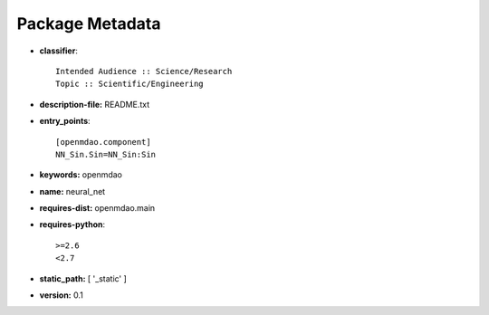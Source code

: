 
================
Package Metadata
================

- **classifier**:: 

    Intended Audience :: Science/Research
    Topic :: Scientific/Engineering

- **description-file:** README.txt

- **entry_points**:: 

    [openmdao.component]
    NN_Sin.Sin=NN_Sin:Sin

- **keywords:** openmdao

- **name:** neural_net

- **requires-dist:** openmdao.main

- **requires-python**:: 

    >=2.6
    <2.7

- **static_path:** [ '_static' ]

- **version:** 0.1

